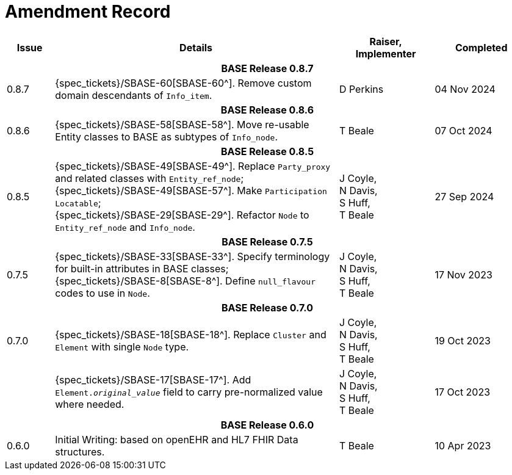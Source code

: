 = Amendment Record

[cols="1,6,2,2", options="header"]
|===
|Issue|Details|Raiser, Implementer|Completed

4+^h|*BASE Release 0.8.7*

|[[latest_issue]]0.8.7
|{spec_tickets}/SBASE-60[SBASE-60^]. Remove custom domain descendants of `Info_item`.
|D Perkins
|[[latest_issue_date]]04 Nov 2024

4+^h|*BASE Release 0.8.6*

|0.8.6
|{spec_tickets}/SBASE-58[SBASE-58^]. Move re-usable Entity classes to BASE as subtypes of `Info_node`.
|T Beale
|07 Oct 2024

4+^h|*BASE Release 0.8.5*

|0.8.5
|{spec_tickets}/SBASE-49[SBASE-49^]. Replace `Party_proxy` and related classes with `Entity_ref_node`; +
 {spec_tickets}/SBASE-49[SBASE-57^]. Make `Participation Locatable`; +
 {spec_tickets}/SBASE-29[SBASE-29^]. Refactor `Node` to `Entity_ref_node` and `Info_node`.
|J Coyle, +
N Davis, +
S Huff, +
T Beale
|27 Sep 2024

4+^h|*BASE Release 0.7.5*

|0.7.5
|{spec_tickets}/SBASE-33[SBASE-33^]. Specify terminology for built-in attributes in BASE classes; +
{spec_tickets}/SBASE-8[SBASE-8^]. Define `null_flavour` codes to use in `Node`.
|J Coyle, +
N Davis, +
S Huff, +
T Beale
|17 Nov 2023

4+^h|*BASE Release 0.7.0*

|0.7.0
|{spec_tickets}/SBASE-18[SBASE-18^]. Replace `Cluster` and `Element` with single `Node` type.
|J Coyle, +
N Davis, +
S Huff, +
T Beale
|19 Oct 2023

|
|{spec_tickets}/SBASE-17[SBASE-17^]. Add `Element._original_value_` field to carry pre-normalized value where needed.
|J Coyle, +
N Davis, +
S Huff, +
T Beale
|17 Oct 2023

4+^h|*BASE Release 0.6.0*

|0.6.0
|Initial Writing: based on openEHR and HL7 FHIR Data structures.
|T Beale
|10 Apr 2023

|===

